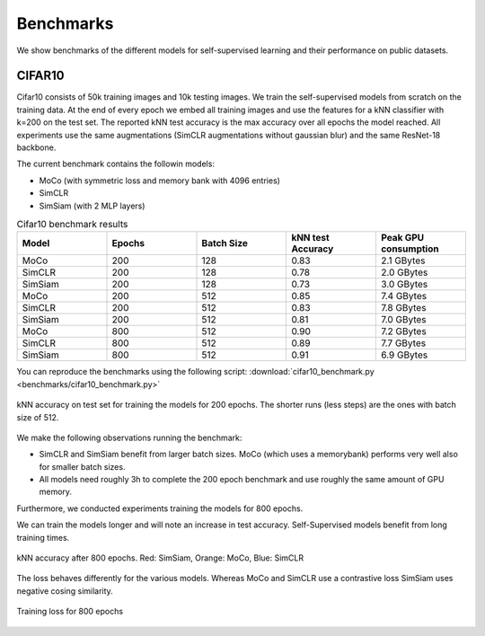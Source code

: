 Benchmarks 
===================================
We show benchmarks of the different models for self-supervised learning
and their performance on public datasets.


CIFAR10
-----------------------------------

Cifar10 consists of 50k training images and 10k testing images. We train the
self-supervised models from scratch on the training data. At the end of every
epoch we embed all training images and use the features for a kNN classifier 
with k=200 on the test set. The reported kNN test accuracy is the max accuracy
over all epochs the model reached.
All experiments use the same augmentations (SimCLR augmentations without gaussian
blur) and the same ResNet-18 backbone.

The current benchmark contains the followin models:

- MoCo (with symmetric loss and memory bank with 4096 entries)
- SimCLR
- SimSiam (with 2 MLP layers)

.. csv-table:: Cifar10 benchmark results 
   :header: "Model", "Epochs", "Batch Size", "kNN test Accuracy", "Peak GPU consumption"
   :widths: 20, 20, 20, 20, 20

   "MoCo", 200, 128, 0.83, "2.1 GBytes"
   "SimCLR", 200, 128, 0.78, "2.0 GBytes"
   "SimSiam", 200, 128, 0.73, "3.0 GBytes"
   "MoCo", 200, 512, 0.85, "7.4 GBytes"
   "SimCLR", 200, 512, 0.83, "7.8 GBytes"
   "SimSiam", 200, 512, 0.81, "7.0 GBytes"
   "MoCo", 800, 512, 0.90, "7.2 GBytes"
   "SimCLR", 800, 512, 0.89, "7.7 GBytes"
   "SimSiam", 800, 512, 0.91, "6.9 GBytes"


You can reproduce the benchmarks using the following script:
:download:`cifar10_benchmark.py <benchmarks/cifar10_benchmark.py>` 

.. figure:: images/bench_knn-cifar10-200epochs.png
    :align: center
    :alt: kNN accuracy on test set for training the models for 200 epochs

    kNN accuracy on test set for training the models for 200 epochs. The shorter
    runs (less steps) are the ones with batch size of 512.

We make the following observations running the benchmark:

- SimCLR and SimSiam benefit from larger batch sizes. MoCo (which uses a
  memorybank) performs very well also for smaller batch sizes.
- All models need roughly 3h to complete the 200 epoch benchmark and use roughly
  the same amount of GPU memory.

Furthermore, we conducted experiments training the models for 800 epochs.

We can train the models longer and will note an increase in test accuracy. 
Self-Supervised models benefit from long training times.

.. figure:: images/bench_knn_accuracy_cifar10_800epochs.png
    :align: center
    :alt: kNN accuracy after 800 epochs 

    kNN accuracy after 800 epochs. Red: SimSiam, Orange: MoCo, Blue: SimCLR 

The loss behaves differently for the various models. Whereas MoCo and SimCLR use
a contrastive loss SimSiam uses negative cosing similarity.

.. figure:: images/bench_train_loss_cifra10_800_epochs.png
    :align: center
    :alt: Training loss for 800 epochs

    Training loss for 800 epochs
    